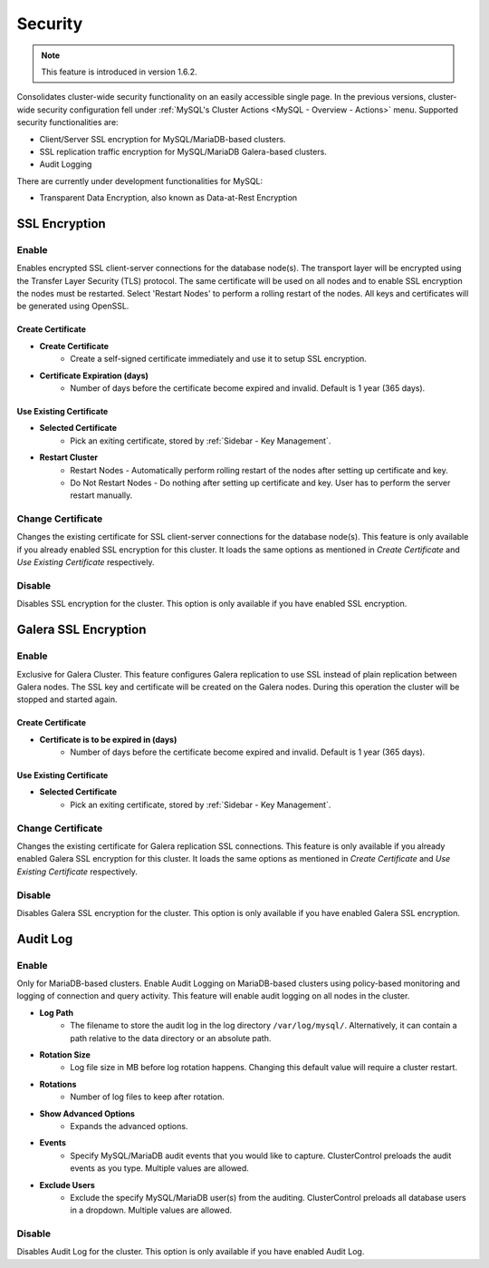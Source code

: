 .. _MySQL - Security:

Security
---------

.. Note:: This feature is introduced in version 1.6.2.

Consolidates cluster-wide security functionality on an easily accessible single page. In the previous versions, cluster-wide security configuration fell under :ref:`MySQL's Cluster Actions <MySQL - Overview - Actions>` menu. Supported security functionalities are:

- Client/Server SSL encryption for MySQL/MariaDB-based clusters.
- SSL replication traffic encryption for MySQL/MariaDB Galera-based clusters.
- Audit Logging

There are currently under development functionalities for MySQL:

- Transparent Data Encryption, also known as Data-at-Rest Encryption

.. _MySQL - Security - SSL Encryption:

SSL Encryption
+++++++++++++++

Enable
``````

Enables encrypted SSL client-server connections for the database node(s). The transport layer will be encrypted using the Transfer Layer Security (TLS) protocol. The same certificate will be used on all nodes and to enable SSL encryption the nodes must be restarted. Select 'Restart Nodes' to perform a rolling restart of the nodes. All keys and certificates will be generated using OpenSSL.

Create Certificate
'''''''''''''''''''

* **Create Certificate**
	- Create a self-signed certificate immediately and use it to setup SSL encryption.

* **Certificate Expiration (days)**
	- Number of days before the certificate become expired and invalid. Default is 1 year (365 days).
	
Use Existing Certificate
''''''''''''''''''''''''

* **Selected Certificate**
	- Pick an exiting certificate, stored by :ref:`Sidebar - Key Management`.

* **Restart Cluster**
	- Restart Nodes - Automatically perform rolling restart of the nodes after setting up certificate and key.
	- Do Not Restart Nodes - Do nothing after setting up certificate and key. User has to perform the server restart manually.

Change Certificate
``````````````````

Changes the existing certificate for SSL client-server connections for the database node(s). This feature is only available if you already enabled SSL encryption for this cluster. It loads the same options as mentioned in *Create Certificate* and *Use Existing Certificate* respectively.

Disable
````````

Disables SSL encryption for the cluster. This option is only available if you have enabled SSL encryption.

.. _MySQL - Security - Galera SSL Encryption:

Galera SSL Encryption
++++++++++++++++++++++

Enable
``````

Exclusive for Galera Cluster. This feature configures Galera replication to use SSL instead of plain replication between Galera nodes. The SSL key and certificate will be created on the Galera nodes. During this operation the cluster will be stopped and started again.

Create Certificate
''''''''''''''''''

* **Certificate is to be expired in (days)**
    - Number of days before the certificate become expired and invalid. Default is 1 year (365 days).
		
Use Existing Certificate
''''''''''''''''''''''''

* **Selected Certificate**
	- Pick an exiting certificate, stored by :ref:`Sidebar - Key Management`.
	
Change Certificate
``````````````````

Changes the existing certificate for Galera replication SSL connections. This feature is only available if you already enabled Galera SSL encryption for this cluster. It loads the same options as mentioned in *Create Certificate* and *Use Existing Certificate* respectively.

Disable
````````

Disables Galera SSL encryption for the cluster. This option is only available if you have enabled Galera SSL encryption.

.. _MySQL - Security - Audit Log:

Audit Log
+++++++++

Enable
``````

Only for MariaDB-based clusters. Enable Audit Logging on MariaDB-based clusters using policy-based monitoring and logging of connection and query activity. This feature will enable audit logging on all nodes in the cluster. 

* **Log Path**
	- The filename to store the audit log in the log directory ``/var/log/mysql/``. Alternatively, it can contain a path relative to the data directory or an absolute path.

* **Rotation Size**
	- Log file size in MB before log rotation happens. Changing this default value will require a cluster restart.

* **Rotations**
	- Number of log files to keep after rotation.

* **Show Advanced Options**
	- Expands the advanced options.

* **Events**
	- Specify MySQL/MariaDB audit events that you would like to capture. ClusterControl preloads the audit events as you type. Multiple values are allowed.

* **Exclude Users**
	- Exclude the specify MySQL/MariaDB user(s) from the auditing. ClusterControl preloads all database users in a dropdown. Multiple values are allowed.

Disable
````````

Disables Audit Log for the cluster. This option is only available if you have enabled Audit Log.
